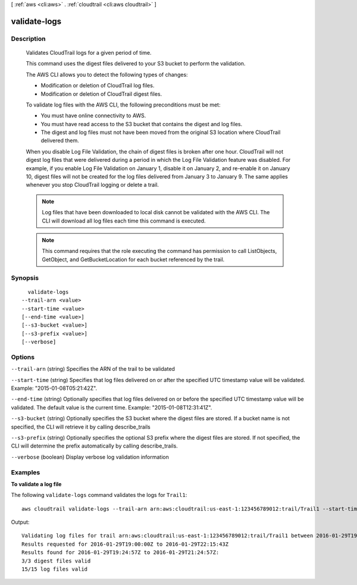 [ :ref:`aws <cli:aws>` . :ref:`cloudtrail <cli:aws cloudtrail>` ]

.. _cli:aws cloudtrail validate-logs:


*************
validate-logs
*************



===========
Description
===========


    Validates CloudTrail logs for a given period of time.

    This command uses the digest files delivered to your S3 bucket to perform
    the validation.

    The AWS CLI allows you to detect the following types of changes:

    - Modification or deletion of CloudTrail log files.
    - Modification or deletion of CloudTrail digest files.

    To validate log files with the AWS CLI, the following preconditions must
    be met:

    - You must have online connectivity to AWS.
    - You must have read access to the S3 bucket that contains the digest and
      log files.
    - The digest and log files must not have been moved from the original S3
      location where CloudTrail delivered them.

    When you disable Log File Validation, the chain of digest files is broken
    after one hour. CloudTrail will not digest log files that were delivered
    during a period in which the Log File Validation feature was disabled.
    For example, if you enable Log File Validation on January 1, disable it
    on January 2, and re-enable it on January 10, digest files will not be
    created for the log files delivered from January 3 to January 9. The same
    applies whenever you stop CloudTrail logging or delete a trail.

    .. note::

        Log files that have been downloaded to local disk cannot be validated
        with the AWS CLI. The CLI will download all log files each time this
        command is executed.

    .. note::

        This command requires that the role executing the command has
        permission to call ListObjects, GetObject, and GetBucketLocation for
        each bucket referenced by the trail.

    



========
Synopsis
========

::

    validate-logs
  --trail-arn <value>
  --start-time <value>
  [--end-time <value>]
  [--s3-bucket <value>]
  [--s3-prefix <value>]
  [--verbose]




=======
Options
=======

``--trail-arn`` (string)
Specifies the ARN of the trail to be validated

``--start-time`` (string)
Specifies that log files delivered on or after the specified UTC timestamp value will be validated. Example: "2015-01-08T05:21:42Z".

``--end-time`` (string)
Optionally specifies that log files delivered on or before the specified UTC timestamp value will be validated. The default value is the current time. Example: "2015-01-08T12:31:41Z".

``--s3-bucket`` (string)
Optionally specifies the S3 bucket where the digest files are stored. If a bucket name is not specified, the CLI will retrieve it by calling describe_trails

``--s3-prefix`` (string)
Optionally specifies the optional S3 prefix where the digest files are stored. If not specified, the CLI will determine the prefix automatically by calling describe_trails.

``--verbose`` (boolean)
Display verbose log validation information



========
Examples
========

**To validate a log file**

The following ``validate-logs`` command validates the logs for ``Trail1``::

  aws cloudtrail validate-logs --trail-arn arn:aws:cloudtrail:us-east-1:123456789012:trail/Trail1 --start-time 20160129T19:00:00Z

Output::

  Validating log files for trail arn:aws:cloudtrail:us-east-1:123456789012:trail/Trail1 between 2016-01-29T19:00:00Z and 2016-01-29T22:15:43Z
  Results requested for 2016-01-29T19:00:00Z to 2016-01-29T22:15:43Z
  Results found for 2016-01-29T19:24:57Z to 2016-01-29T21:24:57Z:
  3/3 digest files valid
  15/15 log files valid